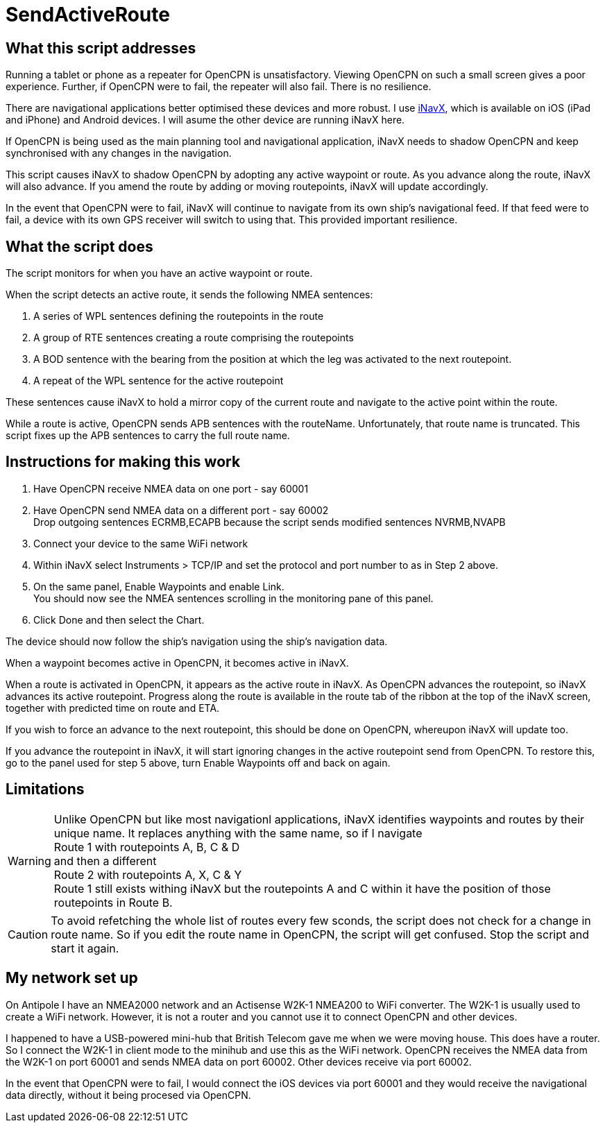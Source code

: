 = SendActiveRoute

== What this script addresses

Running a tablet or phone as a repeater for OpenCPN is unsatisfactory.
Viewing OpenCPN on such a small screen gives a poor experience.
Further, if OpenCPN were to fail, the repeater will also fail.
There is no resilience.

There are navigational applications better optimised these devices and more robust.
I use https://inavx.com[iNavX], which is available on iOS (iPad and iPhone) and Android devices.
I will asume the other device are running iNavX here.

If OpenCPN is being used as the main planning tool and navigational application,
iNavX needs to shadow OpenCPN and keep synchronised with any changes in the navigation.

This script causes iNavX to shadow OpenCPN by adopting any active waypoint or route.
As you advance along the route, iNavX will also advance.
If you amend the route by adding or moving routepoints, iNavX will update accordingly.

In the event that OpenCPN were to fail, iNavX will continue to navigate from its own ship's navigational feed.
If that feed were to fail, a device with its own GPS receiver will switch to using that.
This provided important resilience.

== What the script does

The script monitors for when you have an active waypoint  or route.

When the script detects an active route, it sends the following NMEA sentences:

. A series of WPL sentences defining the routepoints in the route
. A group of RTE sentences creating a route comprising the routepoints
. A BOD sentence with the bearing from the position at which the leg was activated to the next routepoint.
. A repeat of the WPL sentence for the active routepoint

These sentences cause iNavX to hold a mirror copy of the current route and navigate to the active point within the route.

While a route is active, OpenCPN sends APB sentences with the routeName.
Unfortunately, that route name is truncated.
This script fixes up the APB sentences to carry the full route name.

== Instructions for making this work

. Have OpenCPN receive NMEA data on one port - say 60001
. Have OpenCPN send NMEA data on a different port - say 60002 +
Drop outgoing sentences ECRMB,ECAPB because the script sends modified sentences NVRMB,NVAPB
. Connect your device to the same WiFi network
. Within iNavX select Instruments  > TCP/IP and set the protocol and port number to as in Step 2 above.
. On the same panel, Enable Waypoints and enable Link. +
You should now see the NMEA sentences scrolling in the monitoring pane of this panel.
. Click Done and then select the Chart.

The device should now follow the ship's navigation using the ship's navigation data.

When a waypoint becomes active in OpenCPN, it becomes active in iNavX.

When a route is activated in OpenCPN, it appears as the active route in iNavX.
As OpenCPN advances the routepoint, so iNavX advances its active routepoint.
Progress along the route is available in the route tab of the ribbon at the top of the iNavX screen,
together with predicted time on route and ETA.

If you wish to force an advance to the next routepoint, this should be done on OpenCPN, whereupon iNavX will update too.

If you advance the routepoint in iNavX, it will start ignoring changes in the active routepoint send from OpenCPN.
To restore this, go to the panel used for step 5 above, turn Enable Waypoints off and back on again.

== Limitations

WARNING: Unlike OpenCPN but like most navigationl applications, iNavX identifies waypoints and routes by their unique name.
It replaces anything with the same name, so if I navigate +
Route 1 with routepoints A, B, C & D +
and then a different +
Route 2 with routepoints A, X, C & Y +
Route 1 still exists withing iNavX but the routepoints A and C within it have the position of those routepoints in Route B.

CAUTION: To avoid refetching the whole list of routes every few sconds, the script does not check for a change in route name.
So if you edit the route name in OpenCPN, the script will get confused.
Stop the script and start it again.

== My network set up

On Antipole I have an NMEA2000 network and an Actisense W2K-1 NMEA200 to WiFi converter.
The W2K-1 is usually used to create a WiFi network.
However, it is not a router and you cannot use it to connect OpenCPN and other devices.

I happened to have a USB-powered mini-hub that British Telecom gave me when we were moving house.
This does have a router.
So I connect the W2K-1 in client mode to the minihub and use this as the WiFi network.
OpenCPN receives the NMEA data from the W2K-1 on port 60001
and sends NMEA data on port 60002.
Other devices receive via port 60002.

In the event that OpenCPN were to fail, I would connect the iOS devices via port 60001 and they would receive the navigational data directly, without it being procesed via OpenCPN.
